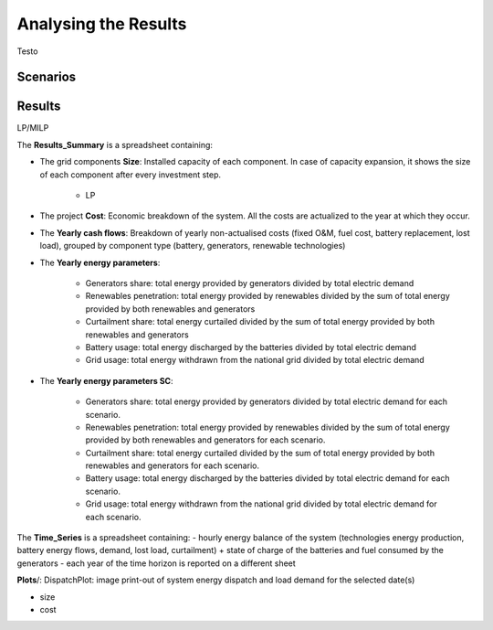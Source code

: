 Analysing the Results
=========================
.. role:: raw-html(raw)
    :format: html

Testo

Scenarios
-----------

Results
-----------

LP/MILP

The **Results_Summary** is a spreadsheet containing:

- The grid components **Size**: Installed capacity of each component. In case of capacity expansion, it shows the size of each component after every investment step.

    * LP
.. image:: https://github.com/AleOnori98/MicroGridsPy_Doc/blob/main/docs/source/Images/Size_LP.png?raw=true
     :width: 500
     :align: center




- The project **Cost**: Economic breakdown of the system. All the costs are actualized to the year at which they occur.

- The **Yearly cash flows**: Breakdown of yearly non-actualised costs (fixed O&M, fuel cost, battery replacement, lost load), grouped by component type (battery, generators, renewable technologies)

- The **Yearly energy parameters**: 

            * Generators share: total energy provided by generators divided by total electric demand
            * Renewables penetration: total energy provided by renewables divided by the sum of total energy provided by both renewables and generators
            * Curtailment share: total energy curtailed divided by the sum of total energy provided by both renewables and generators  
            * Battery usage: total energy discharged by the batteries divided by total electric demand
            * Grid usage: total energy withdrawn from the national grid divided by total electric demand

- The **Yearly energy parameters SC**: 

            * Generators share: total energy provided by generators divided by total electric demand for each scenario.
            * Renewables penetration: total energy provided by renewables divided by the sum of total energy provided by both renewables and generators for each scenario.
            * Curtailment share: total energy curtailed divided by the sum of total energy provided by both renewables and generators for each scenario.
            * Battery usage: total energy discharged by the batteries divided by total electric demand for each scenario.
            * Grid usage: total energy withdrawn from the national grid divided by total electric demand for each scenario.



The **Time_Series** is a spreadsheet containing:
- hourly energy balance of the system (technologies energy production, battery energy flows, demand, lost load, curtailment) + state of charge of the batteries and fuel consumed by the generators
- each year of the time horizon is reported on a different sheet







**Plots**/: 
DispatchPlot: image print-out of system energy dispatch and load demand for the selected date(s)


- size
- cost

